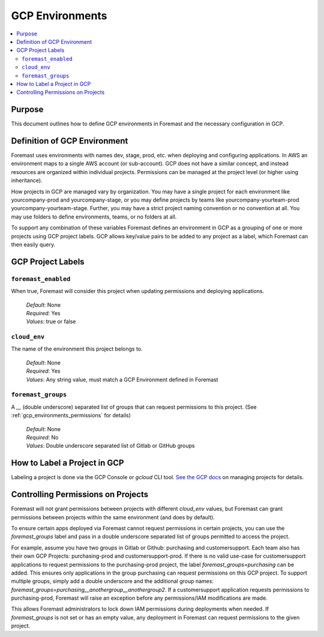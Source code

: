 .. _gcp_environments:

=================
GCP Environments
=================

.. contents::
   :local:

Purpose
--------

This document outlines how to define GCP environments in Foremast and the necessary configuration in GCP.

Definition of GCP Environment
------------------------------

Foremast uses environments with names dev, stage, prod, etc. when deploying and configuring applications.  In AWS
an environment maps to a single AWS account (or sub-account).  GCP does not have a similar concept, and instead resources
are organized within individual projects.  Permissions can be managed at the project level (or higher using inheritance).

How projects in GCP are managed vary by organization.  You may have a single project for each environment like yourcompany-prod
and yourcompany-stage, or you may define projects by teams like yourcompany-yourteam-prod yourcompany-yourteam-stage.  Further,
you may have a strict project naming convention or no convention at all.  You may use folders to define environments, teams, or no folders
at all.

To support any combination of these variables Foremast defines an environment in GCP as a grouping of one or more projects using GCP
project labels.  GCP allows key/value pairs to be added to any project as a label, which Foremast can then easily query.

GCP Project Labels
------------------------------

``foremast_enabled``
********************

When true, Foremast will consider this project when updating permissions and deploying applications.

    | *Default*: None
    | *Required*: Yes
    | *Values*: true or false

``cloud_env``
********************

The name of the environment this project belongs to.

    | *Default*: None
    | *Required*: Yes
    | *Values*: Any string value, must match a GCP Environment defined in Foremast

``foremast_groups``
********************

A `__` (double underscore) separated list of groups that can request permissions to this project.
(See :ref:`gcp_environments_permissions` for details)

    | *Default*: None
    | *Required*: No
    | *Values*: Double underscore separated list of Gitlab or GitHub groups


How to Label a Project in GCP
-------------------------------

Labeling a project is done via the GCP Console or `gcloud` CLI tool.  `See the GCP docs
<https://cloud.google.com/resource-manager/docs/creating-managing-projects#console_3>`_ on managing projects for details.

.. _gcp_environments_permissions:

Controlling Permissions on Projects
------------------------------------

Foremast will not grant permissions between projects with different `cloud_env` values, but Foremast can
grant permissions between projects within the same environment (and does by default).

To ensure certain apps deployed via Foremast cannot request permissions in certain projects, you can use the
`foremast_groups` label and pass in a double underscore separated list of groups permitted to access the project.

For example, assume you have two groups in Gitlab or Github: purchasing and customersupport.  Each team also has
their own GCP Projects: purchasing-prod and customersupport-prod.  If there is no valid use-case for customersupport
applications to request permissions to the purchasing-prod project, the label `foremast_groups=purchasing` can be added.
This ensures only applications in the group purchasing can request permissions on this GCP project.  To support
multiple groups, simply add a double underscore and the additional group names: `foremast_groups=purchasing__anothergroup__anothergroup2`.
If a customersupport application requests permissions to purchasing-prod, Foremast will raise an exception before any
permissions/IAM modifications are made.

This allows Foremast administrators to lock down IAM permissions during deployments when needed.  If `foremast_groups`
is not set or has an empty value, any deployment in Foremast can request permissions to the given project.
